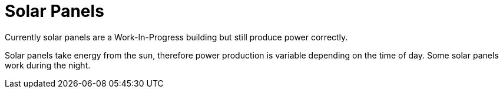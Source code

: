 = Solar Panels

Currently solar panels are a Work-In-Progress building but still produce power correctly.

Solar panels take energy from the sun, therefore power production is variable depending on the time of day. Some solar panels work during the night.

